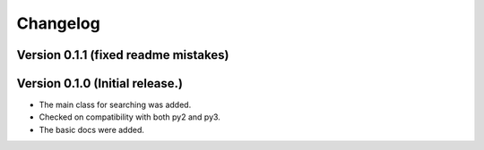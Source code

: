 =========
Changelog
=========

Version 0.1.1 (fixed readme mistakes)
=================================

Version 0.1.0 (Initial release.)
=================================

- The main class for searching was added.
- Checked on compatibility with both py2 and py3.
- The basic docs were added.
